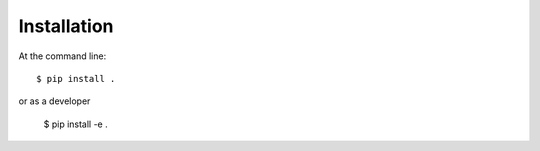 ============
Installation
============

At the command line::

    $ pip install .


or as a developer

    $ pip install -e .
